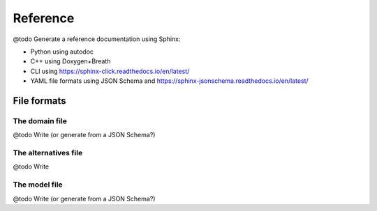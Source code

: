 .. Copyright 2023 Vincent Jacques

=========
Reference
=========


@todo Generate a reference documentation using Sphinx:

- Python using autodoc
- C++ using Doxygen+Breath
- CLI using https://sphinx-click.readthedocs.io/en/latest/
- YAML file formats using JSON Schema and https://sphinx-jsonschema.readthedocs.io/en/latest/

File formats
============

.. _ref-file-domain:

The domain file
---------------

@todo Write (or generate from a JSON Schema?)

.. _ref-file-alternatives:

The alternatives file
---------------------

@todo Write

.. _ref-file-model:

The model file
--------------

@todo Write (or generate from a JSON Schema?)
